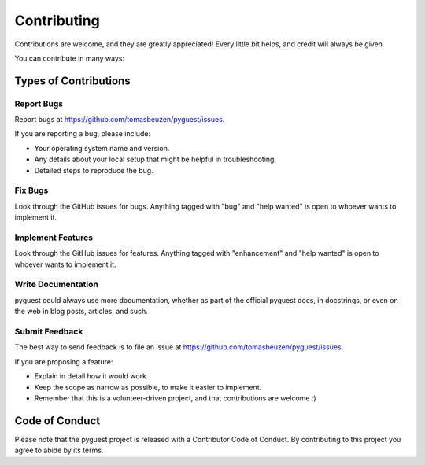 .. highlight:: shell

============
Contributing
============

Contributions are welcome, and they are greatly appreciated! Every little bit
helps, and credit will always be given.

You can contribute in many ways:

Types of Contributions
----------------------

Report Bugs
~~~~~~~~~~~

Report bugs at https://github.com/tomasbeuzen/pyguest/issues.

If you are reporting a bug, please include:

* Your operating system name and version.
* Any details about your local setup that might be helpful in troubleshooting.
* Detailed steps to reproduce the bug.

Fix Bugs
~~~~~~~~

Look through the GitHub issues for bugs. Anything tagged with "bug" and "help
wanted" is open to whoever wants to implement it.

Implement Features
~~~~~~~~~~~~~~~~~~

Look through the GitHub issues for features. Anything tagged with "enhancement"
and "help wanted" is open to whoever wants to implement it.

Write Documentation
~~~~~~~~~~~~~~~~~~~

pyguest could always use more documentation, whether as part of the
official pyguest docs, in docstrings, or even on the web in blog posts,
articles, and such.

Submit Feedback
~~~~~~~~~~~~~~~

The best way to send feedback is to file an issue at https://github.com/tomasbeuzen/pyguest/issues.

If you are proposing a feature:

* Explain in detail how it would work.
* Keep the scope as narrow as possible, to make it easier to implement.
* Remember that this is a volunteer-driven project, and that contributions
  are welcome :)

Code of Conduct
---------------
Please note that the pyguest project is released with a Contributor Code of Conduct. By contributing to this project you agree to abide by its terms.
